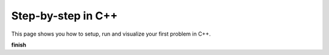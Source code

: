 Step-by-step in C++
===================

This page shows you how to setup, run and visualize your first problem in C++.

**finish**
